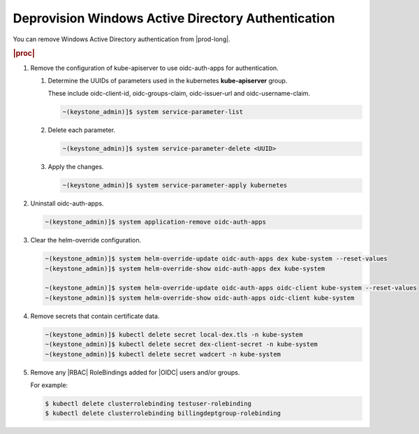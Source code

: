 
.. luo1591184217439
.. _deprovision-windows-active-directory-authentication:

===================================================
Deprovision Windows Active Directory Authentication
===================================================

You can remove Windows Active Directory authentication from |prod-long|.

.. rubric:: |proc|

#.  Remove the configuration of kube-apiserver to use oidc-auth-apps for
    authentication.


    #.  Determine the UUIDs of parameters used in the kubernetes **kube-apiserver** group.

        These include oidc-client-id, oidc-groups-claim,
        oidc-issuer-url and oidc-username-claim.

        .. code-block:: none

            ~(keystone_admin)]$ system service-parameter-list

    #.  Delete each parameter.

        .. code-block:: none

            ~(keystone_admin)]$ system service-parameter-delete <UUID>

    #.  Apply the changes.

        .. code-block:: none

            ~(keystone_admin)]$ system service-parameter-apply kubernetes


#.  Uninstall oidc-auth-apps.

    .. code-block:: none

        ~(keystone_admin)]$ system application-remove oidc-auth-apps

#.  Clear the helm-override configuration.

    .. code-block:: none

        ~(keystone_admin)]$ system helm-override-update oidc-auth-apps dex kube-system --reset-values
        ~(keystone_admin)]$ system helm-override-show oidc-auth-apps dex kube-system

        ~(keystone_admin)]$ system helm-override-update oidc-auth-apps oidc-client kube-system --reset-values
        ~(keystone_admin)]$ system helm-override-show oidc-auth-apps oidc-client kube-system

#.  Remove secrets that contain certificate data.

    .. code-block:: none

        ~(keystone_admin)]$ kubectl delete secret local-dex.tls -n kube-system
        ~(keystone_admin)]$ kubectl delete secret dex-client-secret -n kube-system
        ~(keystone_admin)]$ kubectl delete secret wadcert -n kube-system

#.  Remove any |RBAC| RoleBindings added for |OIDC| users and/or groups.

    For example:

    .. code-block:: none

        $ kubectl delete clusterrolebinding testuser-rolebinding
        $ kubectl delete clusterrolebinding billingdeptgroup-rolebinding



